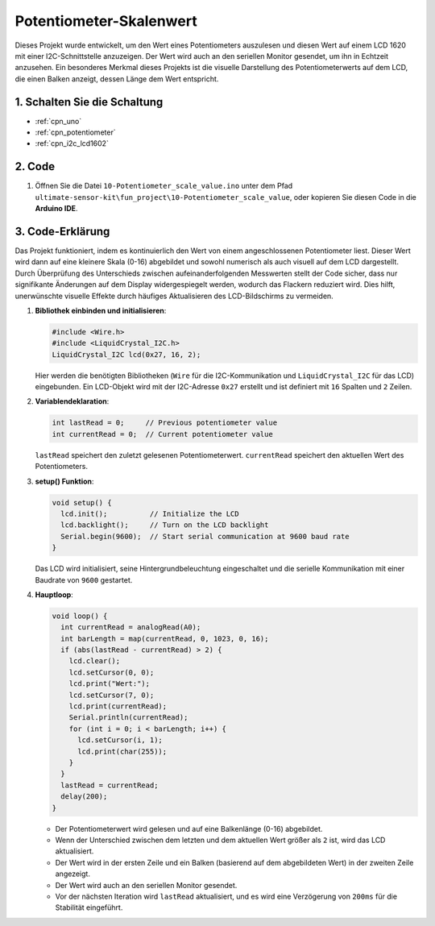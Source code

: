 .. _fun_potentiometer_scale_value:

Potentiometer-Skalenwert
==========================

.. raw:: html

   <video loop autoplay muted style = "max-width:100%">
      <source src="../_static/video/fun/10-fun-Potentiometer_scale_value.mp4"  type="video/mp4">
      Ihr Browser unterstützt das Video-Tag nicht.
   </video>

Dieses Projekt wurde entwickelt, um den Wert eines Potentiometers auszulesen und diesen Wert auf einem LCD 1620 mit einer I2C-Schnittstelle anzuzeigen. Der Wert wird auch an den seriellen Monitor gesendet, um ihn in Echtzeit anzusehen. Ein besonderes Merkmal dieses Projekts ist die visuelle Darstellung des Potentiometerwerts auf dem LCD, die einen Balken anzeigt, dessen Länge dem Wert entspricht.

1. Schalten Sie die Schaltung
-----------------------------

.. image:: img/10-fun-Potentiometer_scale_value_circuit.png
    :width: 100%

* :ref:`cpn_uno`
* :ref:`cpn_potentiometer`
* :ref:`cpn_i2c_lcd1602`


2. Code
-----------------------------

#. Öffnen Sie die Datei ``10-Potentiometer_scale_value.ino`` unter dem Pfad ``ultimate-sensor-kit\fun_project\10-Potentiometer_scale_value``, oder kopieren Sie diesen Code in die **Arduino IDE**.

   .. raw:: html
       
       <iframe src=https://create.arduino.cc/editor/sunfounder01/8adabab1-9d8b-4b84-9007-18f86eda247a/preview?embed style="height:510px;width:100%;margin:10px 0" frameborder=0></iframe>


3. Code-Erklärung
-----------------------------

Das Projekt funktioniert, indem es kontinuierlich den Wert von einem angeschlossenen Potentiometer liest. Dieser Wert wird dann auf eine kleinere Skala (0-16) abgebildet und sowohl numerisch als auch visuell auf dem LCD dargestellt. Durch Überprüfung des Unterschieds zwischen aufeinanderfolgenden Messwerten stellt der Code sicher, dass nur signifikante Änderungen auf dem Display widergespiegelt werden, wodurch das Flackern reduziert wird. Dies hilft, unerwünschte visuelle Effekte durch häufiges Aktualisieren des LCD-Bildschirms zu vermeiden.

1. **Bibliothek einbinden und initialisieren**:

   .. code-block:: arduino
   
      #include <Wire.h>
      #include <LiquidCrystal_I2C.h>
      LiquidCrystal_I2C lcd(0x27, 16, 2);

   Hier werden die benötigten Bibliotheken (``Wire`` für die I2C-Kommunikation und ``LiquidCrystal_I2C`` für das LCD) eingebunden. Ein LCD-Objekt wird mit der I2C-Adresse ``0x27`` erstellt und ist definiert mit ``16`` Spalten und ``2`` Zeilen.

2. **Variablendeklaration**:

   .. code-block:: arduino
   
      int lastRead = 0;     // Previous potentiometer value
      int currentRead = 0;  // Current potentiometer value

   ``lastRead`` speichert den zuletzt gelesenen Potentiometerwert. ``currentRead`` speichert den aktuellen Wert des Potentiometers.

3. **setup() Funktion**:

   .. code-block:: arduino
   
      void setup() {
        lcd.init();          // Initialize the LCD
        lcd.backlight();     // Turn on the LCD backlight
        Serial.begin(9600);  // Start serial communication at 9600 baud rate
      }

   Das LCD wird initialisiert, seine Hintergrundbeleuchtung eingeschaltet und die serielle Kommunikation mit einer Baudrate von ``9600`` gestartet.

4. **Hauptloop**:

   .. code-block:: arduino
   
      void loop() {
        int currentRead = analogRead(A0);
        int barLength = map(currentRead, 0, 1023, 0, 16);
        if (abs(lastRead - currentRead) > 2) {
          lcd.clear();
          lcd.setCursor(0, 0);
          lcd.print("Wert:");
          lcd.setCursor(7, 0);
          lcd.print(currentRead);
          Serial.println(currentRead);
          for (int i = 0; i < barLength; i++) {
            lcd.setCursor(i, 1);
            lcd.print(char(255));
          }
        }
        lastRead = currentRead;
        delay(200);
      }

   * Der Potentiometerwert wird gelesen und auf eine Balkenlänge (0-16) abgebildet.
   * Wenn der Unterschied zwischen dem letzten und dem aktuellen Wert größer als ``2`` ist, wird das LCD aktualisiert.
   * Der Wert wird in der ersten Zeile und ein Balken (basierend auf dem abgebildeten Wert) in der zweiten Zeile angezeigt.
   * Der Wert wird auch an den seriellen Monitor gesendet.
   * Vor der nächsten Iteration wird ``lastRead`` aktualisiert, und es wird eine Verzögerung von ``200ms`` für die Stabilität eingeführt.

